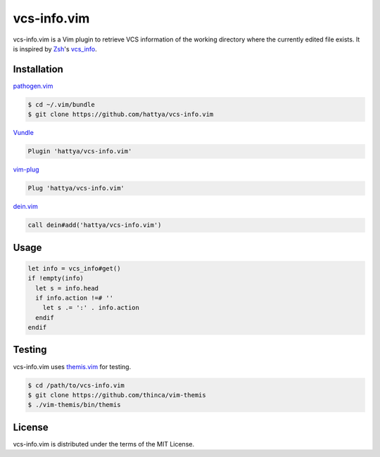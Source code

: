 vcs-info.vim
============

vcs-info.vim is a Vim plugin to retrieve VCS information of the working
directory where the currently edited file exists. It is inspired by Zsh_'s
vcs_info_.

.. image:: https://semaphoreci.com/api/v1/hattya/vcs-info-vim/branches/master/badge.svg
   :target: https://semaphoreci.com/hattya/vcs-info-vim

.. image:: https://ci.appveyor.com/api/projects/status/4yda92saqm3sj6nd/branch/master?svg=true
   :target: https://ci.appveyor.com/project/hattya/vcs-info-vim

.. image:: https://codecov.io/gh/hattya/vcs-info.vim/branch/master/graph/badge.svg
   :target: https://codecov.io/gh/hattya/vcs-info.vim

.. image:: https://img.shields.io/badge/powered_by-vital.vim-80273f.svg
   :target: https://github.com/vim-jp/vital.vim

.. image:: https://img.shields.io/badge/doc-:h%20vcs--info.txt-blue.svg
   :target: doc/vcs-info.txt

.. _Zsh: http://www.zsh.org/
.. _vcs_info: http://zsh.sourceforge.net/Doc/Release/User-Contributions.html#Version-Control-Information


Installation
------------

pathogen.vim_

.. code:: console

   $ cd ~/.vim/bundle
   $ git clone https://github.com/hattya/vcs-info.vim

Vundle_

.. code:: vim

   Plugin 'hattya/vcs-info.vim'

vim-plug_

.. code:: vim

   Plug 'hattya/vcs-info.vim'

dein.vim_

.. code:: vim

   call dein#add('hattya/vcs-info.vim')

.. _pathogen.vim: https://github.com/tpope/vim-pathogen
.. _Vundle: https://github.com/VundleVim/Vundle.vim
.. _vim-plug: https://github.com/junegunn/vim-plug
.. _dein.vim: https://github.com/Shougo/dein.vim


Usage
-----

.. code:: vim

   let info = vcs_info#get()
   if !empty(info)
     let s = info.head
     if info.action !=# ''
       let s .= ':' . info.action
     endif
   endif


Testing
-------

vcs-info.vim uses themis.vim_ for testing.

.. code:: console

   $ cd /path/to/vcs-info.vim
   $ git clone https://github.com/thinca/vim-themis
   $ ./vim-themis/bin/themis

.. _themis.vim: https://github.com/thinca/vim-themis


License
-------

vcs-info.vim is distributed under the terms of the MIT License.

